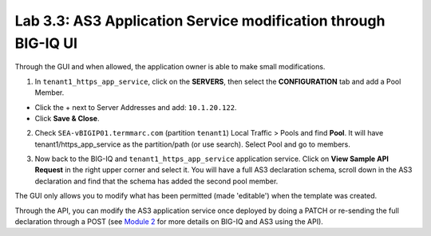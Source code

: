 Lab 3.3: AS3 Application Service modification through BIG-IQ UI
---------------------------------------------------------------

Through the GUI and when allowed, the application owner is able to make small modifications.

1. In ``tenant1_https_app_service``, click on the **SERVERS**, then select the **CONFIGURATION** tab 
   and add a Pool Member.

* Click the + next to Server Addresses and add: ``10.1.20.122``.

* Click **Save & Close**.

.. image:: ../pictures/module3/lab-3-1.png
  :scale: 40%
  :align: center

2. Check ``SEA-vBIGIP01.termmarc.com`` (partition ``tenant1``) Local Traffic > Pools and find **Pool**.
   It will have tenant1/https_app_service as the partition/path (or use search). Select Pool and go to members.

.. image:: ../pictures/module3/lab-3-2.png
  :scale: 60%
  :align: center   

3. Now back to the BIG-IQ and ``tenant1_https_app_service`` application service.
   Click on **View Sample API Request** in the right upper corner and select it. 
   You will have a full AS3 declaration schema, scroll down in the AS3 declaration and 
   find that the schema has added the second pool member.

.. image:: ../pictures/module3/lab-3-3.png
  :align: center
  :scale: 60%

The GUI only allows you to modify what has been permitted (made 'editable') when the template was created.

Through the API, you can modify the AS3 application service once deployed by doing a PATCH or re-sending the full
declaration through a POST (see `Module 2`_ for more details on BIG-IQ and AS3 using the API). 

.. _Module 2: ../module2/module2.html